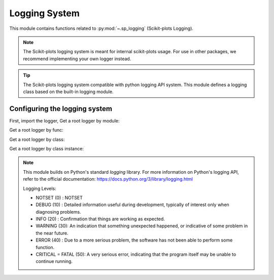 .. _sp_logging-index:

======================================================================
Logging System
======================================================================

This module contains functions related to :py:mod:`~.sp_logging` (Scikit-plots Logging).

.. note::

    The Scikit-plots logging system is meant for internal scikit-plots usage.
    For use in other packages, we recommend implementing your own logger instead.

.. tip::

    The Scikit-plots logging system compatible with python logging API system.
    This module defines a logging class based on the built-in logging module.

Configuring the logging system
----------------------------------------------------------------------

First, import the logger, Get a root logger by module:

.. jupyter-execute::

    >>> import scikitplot.sp_logging as logging  # module logger
    >>> logging.setLevel(logging.INFO)           # default WARNING
    >>> logging.info("This is a info message from the sp logger.")

Get a root logger by func:

.. jupyter-execute::
    
    >>> from scikitplot import sp_logging, get_logger; logging=get_logger()  # pure python logger, not have direct log level
    >>> logging.setLevel(sp_logging.INFO)                                    # default WARNING
    >>> logging.info("This is a info message from the sp logger.")

Get a root logger by class:

.. jupyter-execute::
    
    >>> from scikitplot import SpLogger; logging=SpLogger()  # class logger
    >>> logging.setLevel(logging.INFO)                       # default WARNING
    >>> logging.info("This is a info message from the sp logger.")

Get a root logger by class instance:

.. jupyter-execute::
    
    >>> from scikitplot import sp_logger as logging  # class instance logger
    >>> logging.setLevel(logging.INFO)               # default WARNING
    >>> logging.info("This is a info message from the sp logger.")

.. note::

    This module builds on Python's standard `logging` library. For more information 
    on Python's logging API, refer to the official documentation:
    https://docs.python.org/3/library/logging.html
    
    Logging Levels:

    * NOTSET (0)  : NOTSET
    * DEBUG (10)  : Detailed information useful during development,
      typically of interest only when diagnosing problems.
    * INFO (20)   : Confirmation that things are working as expected.
    * WARNING (30): An indication that something unexpected happened,
      or indicative of some problem in the near future.
    * ERROR (40)  : Due to a more serious problem,
      the software has not been able to perform some function.
    * CRITICAL = FATAL (50): A very serious error, indicating that
      the program itself may be unable to continue running.